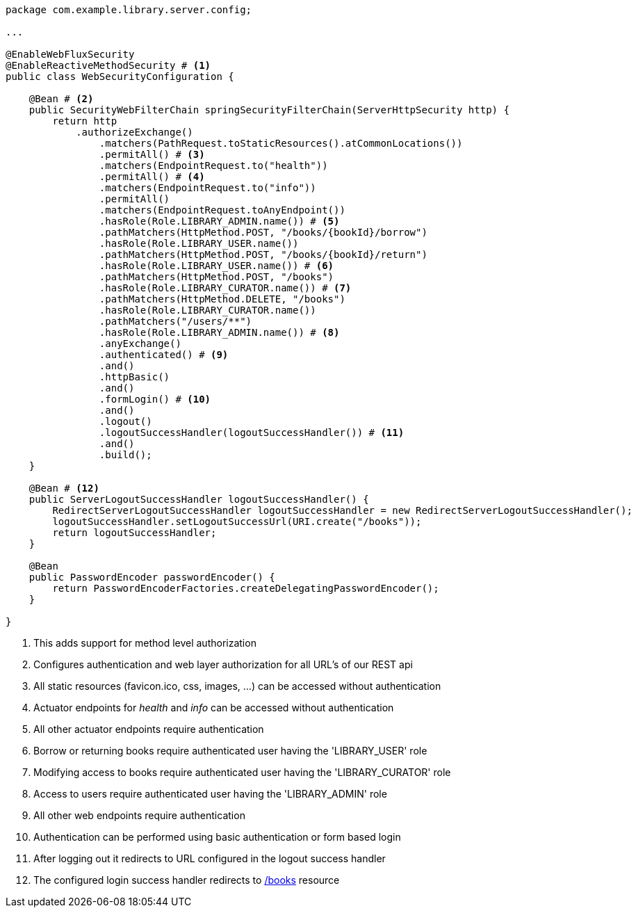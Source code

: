 [source,options="nowrap"]
----
package com.example.library.server.config;

...

@EnableWebFluxSecurity
@EnableReactiveMethodSecurity # <1>
public class WebSecurityConfiguration {

    @Bean # <2>
    public SecurityWebFilterChain springSecurityFilterChain(ServerHttpSecurity http) {
        return http
            .authorizeExchange()
                .matchers(PathRequest.toStaticResources().atCommonLocations())
                .permitAll() # <3>
                .matchers(EndpointRequest.to("health"))
                .permitAll() # <4>
                .matchers(EndpointRequest.to("info"))
                .permitAll()
                .matchers(EndpointRequest.toAnyEndpoint())
                .hasRole(Role.LIBRARY_ADMIN.name()) # <5>
                .pathMatchers(HttpMethod.POST, "/books/{bookId}/borrow")
                .hasRole(Role.LIBRARY_USER.name())
                .pathMatchers(HttpMethod.POST, "/books/{bookId}/return")
                .hasRole(Role.LIBRARY_USER.name()) # <6>
                .pathMatchers(HttpMethod.POST, "/books")
                .hasRole(Role.LIBRARY_CURATOR.name()) # <7>
                .pathMatchers(HttpMethod.DELETE, "/books")
                .hasRole(Role.LIBRARY_CURATOR.name())
                .pathMatchers("/users/**")
                .hasRole(Role.LIBRARY_ADMIN.name()) # <8>
                .anyExchange()
                .authenticated() # <9>
                .and()
                .httpBasic()
                .and()
                .formLogin() # <10>
                .and()
                .logout()
                .logoutSuccessHandler(logoutSuccessHandler()) # <11>
                .and()
                .build();
    }

    @Bean # <12>
    public ServerLogoutSuccessHandler logoutSuccessHandler() {
        RedirectServerLogoutSuccessHandler logoutSuccessHandler = new RedirectServerLogoutSuccessHandler();
        logoutSuccessHandler.setLogoutSuccessUrl(URI.create("/books"));
        return logoutSuccessHandler;
    }

    @Bean
    public PasswordEncoder passwordEncoder() {
        return PasswordEncoderFactories.createDelegatingPasswordEncoder();
    }

}
----
<1> This adds support for method level authorization
<2> Configures authentication and web layer authorization for all URL's of our REST api
<3> All static resources (favicon.ico, css, images, ...) can be accessed without authentication
<4> Actuator endpoints for _health_ and _info_ can be accessed without authentication
<5> All other actuator endpoints require authentication
<6> Borrow or returning books require authenticated user having the 'LIBRARY_USER' role
<7> Modifying access to books require authenticated user having the 'LIBRARY_CURATOR' role
<8> Access to users require authenticated user having the 'LIBRARY_ADMIN' role
<9> All other web endpoints require authentication
<10> Authentication can be performed using basic authentication or form based login
<11> After logging out it redirects to URL configured in the logout success handler
<12> The configured login success handler redirects to https://localhost:8080/books[/books] resource